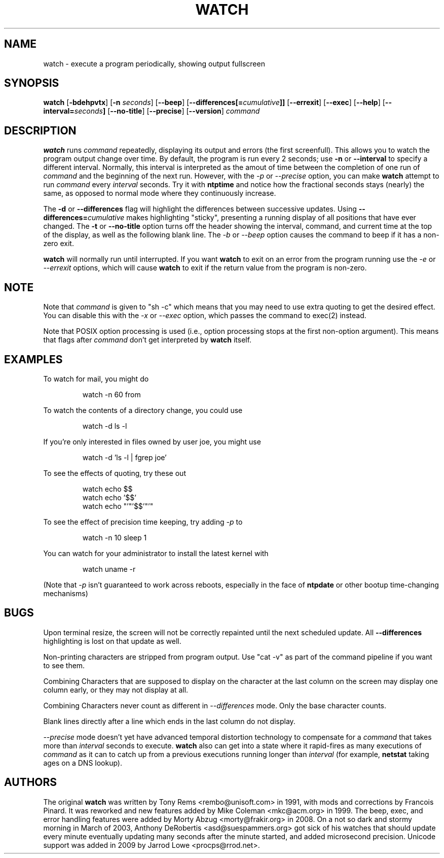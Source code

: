 .TH WATCH 1 "2009 May 11" " " "Linux User's Manual"
.SH NAME
watch \- execute a program periodically, showing output fullscreen
.SH SYNOPSIS
.na
.B watch
.RB [ \-bdehpvtx ]
.RB [ \-n
.IR seconds ]
.RB [ \-\-beep ]
.RB [ \-\-differences[=\fIcumulative\fP]]
.RB [ \-\-errexit ]
.RB [ \-\-exec ]
.RB [ \-\-help ]
.RB [ \-\-interval=\fIseconds\fP]
.RB [ \-\-no\-title ]
.RB [ \-\-precise ]
.RB [ \-\-version ]
.I command
.SH DESCRIPTION
.B watch
runs
.I command
repeatedly, displaying its output and errors (the first screenfull).  This
allows you to
watch the program output change over time.  By default, the program is run
every 2 seconds; use 
.B \-n
or
.B \-\-interval
to specify a different interval. Normally, this interval is interpreted
as the amout of time between the completion of one run of
.I command
and the beginning of the next run. However, with the
.I \-p
or
.I \-\-precise
option, you can make
.BR watch
attempt to run
.I command
every
.I interval
seconds. Try it with
.B ntptime
and notice how the fractional seconds stays
(nearly) the same, as opposed to normal mode where they continuously
increase.
.PP
The
.B \-d
or
.B \-\-differences
flag will highlight the differences between successive updates.  Using
.B \-\-differences=\fIcumulative\fP
makes highlighting "sticky", presenting a running display of all
positions that have ever changed.  The
.B \-t
or
.B \-\-no\-title
option turns off the header showing the interval, command, and current
time at the top of the display, as well as the following blank line.  The
.I \-b
or
.I \-\-beep
option causes the command to beep if it has a non-zero exit.
.PP
.B watch
will normally run until interrupted. If you want
.B watch
to exit on an error from the program running use the
.I \-e
or
.I \-\-errexit
options, which will cause
.B watch
to exit if the return value from the program is non-zero.

.SH NOTE
Note that
.I command
is given to "sh \-c"
which means that you may need to use extra quoting to get the desired effect.
You can disable this with the
.I -x
or
.I --exec
option, which passes the command to exec(2) instead.
.PP
Note that POSIX option processing is used (i.e., option processing stops at
the first non\-option argument).  This means that flags after
.I command
don't get interpreted by
.BR watch
itself.
.SH EXAMPLES
.PP
To watch for mail, you might do
.IP
watch \-n 60 from
.PP
To watch the contents of a directory change, you could use
.IP
watch \-d ls \-l
.PP
If you're only interested in files owned by user joe, you might use 
.IP
watch \-d 'ls \-l | fgrep joe'
.PP
To see the effects of quoting, try these out
.IP
watch echo $$
.br
watch echo '$$'
.br
watch echo "'"'$$'"'"
.PP
To see the effect of precision time keeping, try adding
.I \-p
to
.IP
watch \-n 10 sleep 1
.PP
You can watch for your administrator to install the latest kernel with
.IP
watch uname \-r
.PP
(Note that
.I \-p
isn't guaranteed to work across reboots, especially in the face of
.B ntpdate
or other bootup time-changing mechanisms)
.SH BUGS
Upon terminal resize, the screen will not be correctly repainted until the
next scheduled update.  All
.B \-\-differences
highlighting is lost on that update as well.
.PP
Non-printing characters are stripped from program output.  Use "cat -v" as
part of the command pipeline if you want to see them.
.PP
Combining Characters that are supposed to display on the character at the
last column on the screen may display one column early, or they may not
display at all.
.PP
Combining Characters never count as different in
.I \-\-differences
mode. Only the base character counts.
.PP
Blank lines directly after a line which ends in the last column do not
display.
.PP
.I \-\-precise
mode doesn't yet have advanced temporal distortion technology to
compensate for a
.I command
that takes more than
.I interval
seconds to execute.
.B watch
also can get into a state where it rapid-fires as many executions of
.I command
as it can to catch up from a previous executions running longer than
.I interval
(for example,
.B netstat
taking ages on a DNS lookup).
.SH AUTHORS
The original
.B watch
was written by Tony Rems <rembo@unisoft.com> in 1991, with mods and
corrections by Francois Pinard.  It was reworked and new features added by
Mike Coleman <mkc@acm.org> in 1999.  The beep, exec, and error handling
features were added by Morty Abzug <morty@frakir.org> in 2008.
On a not so dark and stormy morning
in March of 2003, Anthony DeRobertis <asd@suespammers.org> got sick of
his watches that should update every minute eventually updating many
seconds after the minute started, and added microsecond precision.
Unicode support was added in 2009 by Jarrod Lowe <procps@rrod.net>.

